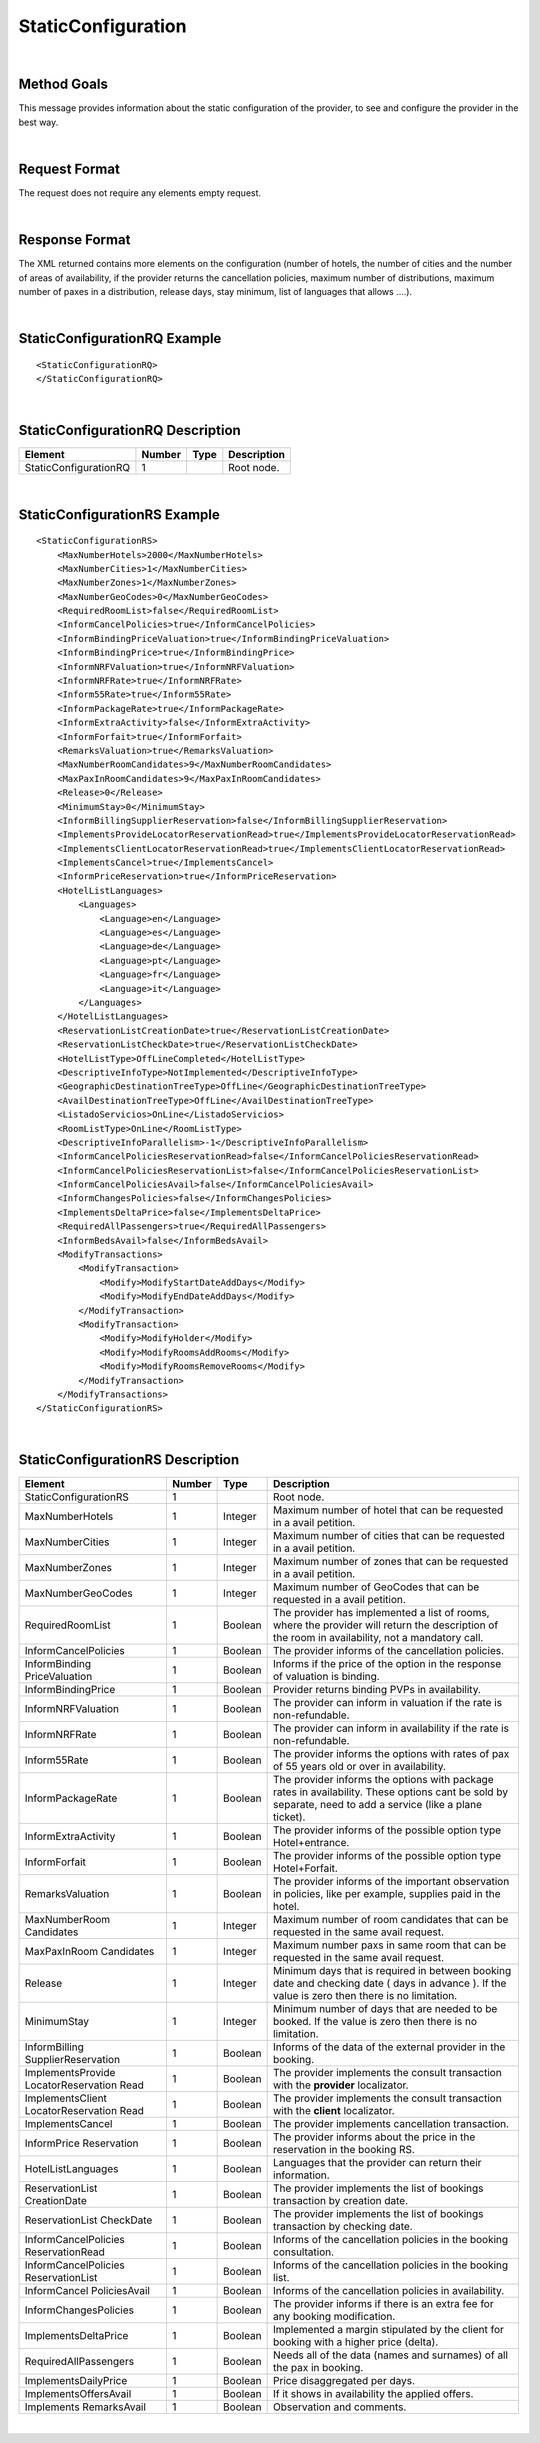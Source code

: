 .. highlight:: xml

StaticConfiguration
===================

|

Method Goals
------------

This message provides information about the static configuration of
the provider, to see and configure the provider in the best way.

|

Request Format
--------------

The request does not require any elements empty request.

|

Response Format
---------------

The XML returned contains more elements on the configuration (number
of hotels, the number of cities and the number of areas of availability,
if the provider returns the cancellation policies, maximum number of
distributions, maximum number of paxes in a distribution, release days,
stay minimum, list of languages that allows ....).

|

StaticConfigurationRQ Example
-----------------------------

::

    <StaticConfigurationRQ>
    </StaticConfigurationRQ>

|

StaticConfigurationRQ Description
---------------------------------

+----------------------+----------+----------+---------------------------------------------------------------------------------------------+
| Element              | Number   | Type     | Description                                                                                 |
+======================+==========+==========+=============================================================================================+
| StaticConfigurationRQ| 1        |          | Root node.                                                                                  |
+----------------------+----------+----------+---------------------------------------------------------------------------------------------+

|

StaticConfigurationRS Example
-----------------------------

::

    <StaticConfigurationRS>
        <MaxNumberHotels>2000</MaxNumberHotels>
        <MaxNumberCities>1</MaxNumberCities>
        <MaxNumberZones>1</MaxNumberZones>
        <MaxNumberGeoCodes>0</MaxNumberGeoCodes>
        <RequiredRoomList>false</RequiredRoomList>
        <InformCancelPolicies>true</InformCancelPolicies>
        <InformBindingPriceValuation>true</InformBindingPriceValuation>
        <InformBindingPrice>true</InformBindingPrice>
        <InformNRFValuation>true</InformNRFValuation>
        <InformNRFRate>true</InformNRFRate>
        <Inform55Rate>true</Inform55Rate>
        <InformPackageRate>true</InformPackageRate>
        <InformExtraActivity>false</InformExtraActivity>
        <InformForfait>true</InformForfait>
        <RemarksValuation>true</RemarksValuation>
        <MaxNumberRoomCandidates>9</MaxNumberRoomCandidates>
        <MaxPaxInRoomCandidates>9</MaxPaxInRoomCandidates>
        <Release>0</Release>
        <MinimumStay>0</MinimumStay>
        <InformBillingSupplierReservation>false</InformBillingSupplierReservation>
        <ImplementsProvideLocatorReservationRead>true</ImplementsProvideLocatorReservationRead>
        <ImplementsClientLocatorReservationRead>true</ImplementsClientLocatorReservationRead>
        <ImplementsCancel>true</ImplementsCancel>
        <InformPriceReservation>true</InformPriceReservation>
        <HotelListLanguages>
            <Languages>
                <Language>en</Language>
                <Language>es</Language>
                <Language>de</Language>
                <Language>pt</Language>
                <Language>fr</Language>
                <Language>it</Language>
            </Languages>
        </HotelListLanguages>
        <ReservationListCreationDate>true</ReservationListCreationDate>
        <ReservationListCheckDate>true</ReservationListCheckDate>
        <HotelListType>OffLineCompleted</HotelListType>
        <DescriptiveInfoType>NotImplemented</DescriptiveInfoType>
        <GeographicDestinationTreeType>OffLine</GeographicDestinationTreeType>
        <AvailDestinationTreeType>OffLine</AvailDestinationTreeType>
        <ListadoServicios>OnLine</ListadoServicios>
        <RoomListType>OnLine</RoomListType>
        <DescriptiveInfoParallelism>-1</DescriptiveInfoParallelism>
        <InformCancelPoliciesReservationRead>false</InformCancelPoliciesReservationRead>
        <InformCancelPoliciesReservationList>false</InformCancelPoliciesReservationList>
        <InformCancelPoliciesAvail>false</InformCancelPoliciesAvail>
        <InformChangesPolicies>false</InformChangesPolicies>
        <ImplementsDeltaPrice>false</ImplementsDeltaPrice>
        <RequiredAllPassengers>true</RequiredAllPassengers>
        <InformBedsAvail>false</InformBedsAvail>
        <ModifyTransactions>
            <ModifyTransaction>
                <Modify>ModifyStartDateAddDays</Modify>
                <Modify>ModifyEndDateAddDays</Modify>
            </ModifyTransaction>
            <ModifyTransaction>
                <Modify>ModifyHolder</Modify>
                <Modify>ModifyRoomsAddRooms</Modify>
                <Modify>ModifyRoomsRemoveRooms</Modify>
            </ModifyTransaction>
        </ModifyTransactions>
    </StaticConfigurationRS>

|

StaticConfigurationRS Description
---------------------------------

+----------------------+----------+----------+---------------------------------------------------------------------------------------------+
| Element              | Number   | Type     | Description                                                                                 |
+======================+==========+==========+=============================================================================================+
| StaticConfigurationRS| 1        |          | Root node.                                                                                  |
+----------------------+----------+----------+---------------------------------------------------------------------------------------------+
| MaxNumberHotels      | 1        | Integer  | Maximum number of hotel that can be requested in a avail petition.                          |
+----------------------+----------+----------+---------------------------------------------------------------------------------------------+
| MaxNumberCities      | 1        | Integer  | Maximum number of cities that can be requested in a avail petition.                         |
+----------------------+----------+----------+---------------------------------------------------------------------------------------------+
| MaxNumberZones       | 1        | Integer  | Maximum number of zones that can be requested in a avail petition.                          |
+----------------------+----------+----------+---------------------------------------------------------------------------------------------+
| MaxNumberGeoCodes    | 1        | Integer  | Maximum number of GeoCodes that can be requested in a avail petition.                       |
+----------------------+----------+----------+---------------------------------------------------------------------------------------------+
| RequiredRoomList     | 1        | Boolean  | The provider has implemented a list of rooms, where the provider will return the description|
|                      |          |          | of the room in availability, not a mandatory call.                                          |
+----------------------+----------+----------+---------------------------------------------------------------------------------------------+
| InformCancelPolicies | 1        | Boolean  | The provider informs of the cancellation policies.                                          |
+----------------------+----------+----------+---------------------------------------------------------------------------------------------+
| InformBinding        | 1        | Boolean  | Informs if the price of the option in the response of valuation is binding.                 |
| PriceValuation       |          |          |                                                                                             |
+----------------------+----------+----------+---------------------------------------------------------------------------------------------+
| InformBindingPrice   | 1        | Boolean  | Provider returns binding PVPs in availability.                                              |
+----------------------+----------+----------+---------------------------------------------------------------------------------------------+
| InformNRFValuation   | 1        | Boolean  | The provider can inform in valuation if the rate is non-refundable.                         |
+----------------------+----------+----------+---------------------------------------------------------------------------------------------+
| InformNRFRate        | 1        | Boolean  | The provider can inform in availability if the rate is non-refundable.                      |
+----------------------+----------+----------+---------------------------------------------------------------------------------------------+
| Inform55Rate         | 1        | Boolean  | The provider informs the options with rates of pax of 55 years old or over in availability. |
+----------------------+----------+----------+---------------------------------------------------------------------------------------------+
| InformPackageRate    | 1        | Boolean  | The provider informs the options with package rates in availability. These options cant be  |
|                      |          |          | sold by separate, need to add a service (like a plane ticket).                              |
+----------------------+----------+----------+---------------------------------------------------------------------------------------------+
| InformExtraActivity  | 1        | Boolean  | The provider informs of the possible option type Hotel+entrance.                            |
+----------------------+----------+----------+---------------------------------------------------------------------------------------------+
| InformForfait        | 1        | Boolean  | The provider informs of the possible option type Hotel+Forfait.                             |
+----------------------+----------+----------+---------------------------------------------------------------------------------------------+
| RemarksValuation     | 1        | Boolean  | The provider informs of the important observation in policies, like per example,            |
|                      |          |          | supplies paid in the hotel.                                                                 |
+----------------------+----------+----------+---------------------------------------------------------------------------------------------+
| MaxNumberRoom        | 1        | Integer  | Maximum number of room candidates that can be requested in the same avail request.          |
| Candidates           |          |          |                                                                                             |
+----------------------+----------+----------+---------------------------------------------------------------------------------------------+
| MaxPaxInRoom         | 1        | Integer  | Maximum number paxs in same room that can be requested in the same avail request.           | 
| Candidates           |          |          |                                                                                             |
+----------------------+----------+----------+---------------------------------------------------------------------------------------------+
| Release              | 1        | Integer  | Minimum days that is required in between booking date and checking date ( days in advance ).|
|                      |          |          | If the value is zero then there is no limitation.                                           |
+----------------------+----------+----------+---------------------------------------------------------------------------------------------+
| MinimumStay          | 1        | Integer  | Minimum number of days that are needed to be booked. If the value is zero then there is     |
|                      |          |          | no limitation.                                                                              | 
+----------------------+----------+----------+---------------------------------------------------------------------------------------------+
| InformBilling        | 1        | Boolean  | Informs of the data of the external provider in the booking.                                |
| SupplierReservation  |          |          |                                                                                             |
+----------------------+----------+----------+---------------------------------------------------------------------------------------------+
| ImplementsProvide    | 1        | Boolean  | The provider implements the consult transaction with the **provider** localizator.          |
| LocatorReservation   |          |          |                                                                                             |
| Read                 |          |          |                                                                                             |
+----------------------+----------+----------+---------------------------------------------------------------------------------------------+
| ImplementsClient     | 1        | Boolean  | The provider implements the consult transaction with the **client** localizator.            |
| LocatorReservation   |          |          |                                                                                             |
| Read                 |          |          |                                                                                             |
+----------------------+----------+----------+---------------------------------------------------------------------------------------------+
| ImplementsCancel     | 1        | Boolean  | The provider implements cancellation transaction.                                           |
+----------------------+----------+----------+---------------------------------------------------------------------------------------------+
| InformPrice          | 1        | Boolean  | The provider informs about the price in the reservation in the booking RS.                  |
| Reservation          |          |          |                                                                                             |
+----------------------+----------+----------+---------------------------------------------------------------------------------------------+
| HotelListLanguages   | 1        | Boolean  | Languages that the provider can return their information.                                   |
+----------------------+----------+----------+---------------------------------------------------------------------------------------------+
| ReservationList      | 1        | Boolean  | The provider implements the list of bookings transaction by creation date.                  |
| CreationDate         |          |          |                                                                                             |
+----------------------+----------+----------+---------------------------------------------------------------------------------------------+
| ReservationList      | 1        | Boolean  | The provider implements the list of bookings transaction by checking date.                  |
| CheckDate            |          |          |                                                                                             |
+----------------------+----------+----------+---------------------------------------------------------------------------------------------+
| InformCancelPolicies | 1        | Boolean  | Informs of the cancellation policies in the booking consultation.                           |
| ReservationRead      |          |          |                                                                                             |
+----------------------+----------+----------+---------------------------------------------------------------------------------------------+
| InformCancelPolicies | 1        | Boolean  | Informs of the cancellation policies in the booking list.                                   |
| ReservationList      |          |          |                                                                                             |
+----------------------+----------+----------+---------------------------------------------------------------------------------------------+
| InformCancel         | 1        | Boolean  | Informs of the cancellation policies in availability.                                       |
| PoliciesAvail        |          |          |                                                                                             |
+----------------------+----------+----------+---------------------------------------------------------------------------------------------+
| InformChangesPolicies| 1        | Boolean  | The provider informs if there is an extra fee for any booking modification.                 |
+----------------------+----------+----------+---------------------------------------------------------------------------------------------+
| ImplementsDeltaPrice | 1        | Boolean  | Implemented a margin stipulated by the client for booking with a higher price (delta).      |
+----------------------+----------+----------+---------------------------------------------------------------------------------------------+
| RequiredAllPassengers| 1        | Boolean  | Needs all of the data (names and surnames) of all the pax in booking.                       |
+----------------------+----------+----------+---------------------------------------------------------------------------------------------+
| ImplementsDailyPrice | 1        | Boolean  | Price disaggregated per days.                                                               |
+----------------------+----------+----------+---------------------------------------------------------------------------------------------+
| ImplementsOffersAvail| 1        | Boolean  | If it shows in availability the applied offers.                                             |
+----------------------+----------+----------+---------------------------------------------------------------------------------------------+
| Implements           | 1        | Boolean  | Observation and comments.                                                                   |
| RemarksAvail         |          |          |                                                                                             |
+----------------------+----------+----------+---------------------------------------------------------------------------------------------+



|

